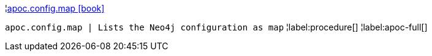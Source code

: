¦xref::overview/apoc.config/apoc.config.map.adoc[apoc.config.map icon:book[]] +

`apoc.config.map | Lists the Neo4j configuration as map`
¦label:procedure[]
¦label:apoc-full[]
